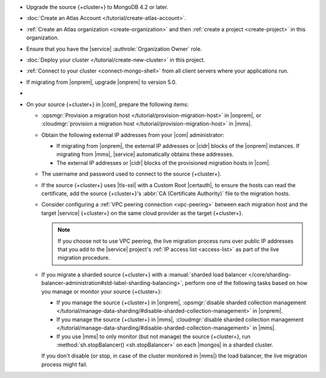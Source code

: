 - Upgrade the source {+cluster+} to MongoDB 4.2 or later.
- :doc:`Create an Atlas Account </tutorial/create-atlas-account>`.
- :ref:`Create an Atlas organization <create-organization>` and
  then :ref:`create a project <create-project>` in this organization.
- Ensure that you have the |service| :authrole:`Organization Owner` role.
- :doc:`Deploy your cluster </tutorial/create-new-cluster>` in this project.
- :ref:`Connect to your cluster <connect-mongo-shell>`
  from all client servers where your applications run.
- If migrating from |onprem|, upgrade |onprem| to version 5.0.
- .. include:: /includes/fact-migrate-drop-geoHaystack.rst
- On your source {+cluster+}  in |com|, prepare the following items:

  - :opsmgr:`Provision a migration host
    </tutorial/provision-migration-host>` in |onprem|, or
    :cloudmgr:`provision a migration host
    </tutorial/provision-migration-host>` in |mms|.

  - Obtain the following external IP addresses from your |com| administrator:

    - If migrating from |onprem|, the external IP addresses or |cidr| blocks
      of the |onprem| instances. If migrating from |mms|, |service|
      automatically obtains these addresses.
    - The external IP addresses or |cidr| blocks of the provisioned
      migration hosts in |com|.

  - The username and password used to connect to the source {+cluster+}.
  - If the source {+cluster+} uses |tls-ssl| with a Custom Root |certauth|,
    to ensure the hosts can read the certificate, add the source
    {+cluster+}'s :abbr:`CA (Certificate Authority)` file to the
    migration hosts.

  - Consider configuring a :ref:`VPC peering connection <vpc-peering>`
    between each migration host and the target |service| {+cluster+} on
    the same cloud provider as the target {+cluster+}.

    .. note::

       If you choose not to use VPC peering, the live migration process
       runs over public IP addresses that you add to the |service|
       project's :ref:`IP access list <access-list>` as part of the live
       migration procedure.

  - If you migrate a sharded source {+cluster+} with a
    :manual:`sharded load balancer </core/sharding-balancer-administration#std-label-sharding-balancing>`,
    perform one of the following tasks based on how you manage or monitor
    your source {+cluster+}:

    - If you manage the source {+cluster+} in |onprem|,
      :opsmgr:`disable sharded collection management
      </tutorial/manage-data-sharding/#disable-sharded-collection-management>`
      in |onprem|.

    - If you manage the source {+cluster+} in |mms|, :cloudmgr:`disable
      sharded collection management
      </tutorial/manage-data-sharding/#disable-sharded-collection-management>`
      in |mms|.

    - If you use |mms| to only monitor (but not manage) the source
      {+cluster+}, run :method:`sh.stopBalancer() <sh.stopBalancer>` on
      each |mongos| in a sharded cluster.

    If you don't disable (or stop, in case of the cluster monitored in |mms|)
    the load balancer, the live migration process might fail.
